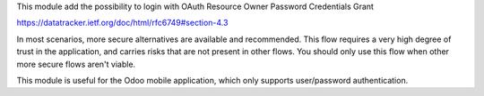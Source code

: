 This module add the possibility to login with OAuth Resource Owner Password Credentials Grant

https://datatracker.ietf.org/doc/html/rfc6749#section-4.3

In most scenarios, more secure alternatives are available and recommended. This flow requires a very high degree of trust in the application, and carries risks that are not present in other flows. You should only use this flow when other more secure flows aren't viable.

This module is useful for the Odoo mobile application, which only supports user/password authentication.
